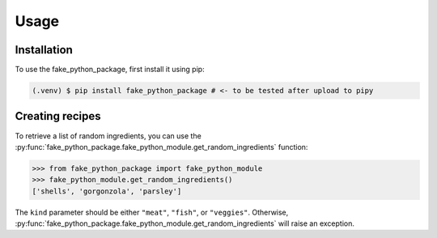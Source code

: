 Usage
=====

.. _installation:

Installation
------------

To use the fake_python_package, first install it using pip:

.. code-block:: console

   (.venv) $ pip install fake_python_package # <- to be tested after upload to pipy

Creating recipes
----------------

To retrieve a list of random ingredients,
you can use the :py:func:`fake_python_package.fake_python_module.get_random_ingredients` function:

>>> from fake_python_package import fake_python_module
>>> fake_python_module.get_random_ingredients()
['shells', 'gorgonzola', 'parsley']

The ``kind`` parameter should be either ``"meat"``, ``"fish"``,
or ``"veggies"``. Otherwise, :py:func:`fake_python_package.fake_python_module.get_random_ingredients`
will raise an exception.

.. doctest::

        >>> from fake_python_package import fake_python_module
        >>> fake_python_module.get_random_ingredients("cereal")